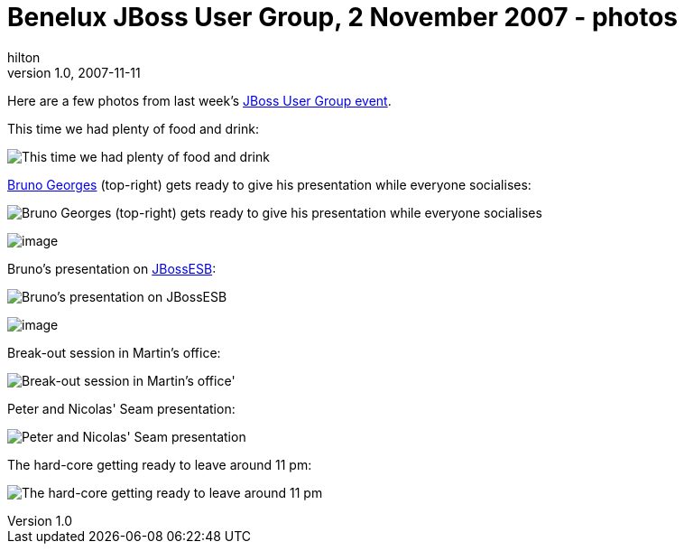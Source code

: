 = Benelux JBoss User Group, 2 November 2007 - photos
hilton
v1.0, 2007-11-11
:title: Benelux JBoss User Group, 2 November 2007 - photos
:tags: [jbug,event]

Here are a few photos from last week's https://2007-10-01-benelux-jboss-user-group-2-november-2007[JBoss User Group
event].

This time we had plenty of food and drink:

image:../media/2007-11-11-benelux-jboss-user-group-2-november-2007-photos/jbug-2007-11-001.jpg[This time we had plenty of food and drink]

http://www.linkedin.com/in/brunogeorges[Bruno Georges] (top-right) gets
ready to give his presentation while everyone socialises:

image:../media/2007-11-11-benelux-jboss-user-group-2-november-2007-photos/jbug-2007-11-002.jpg[Bruno Georges (top-right) gets ready to give
his presentation while everyone socialises]

image:../media/2007-11-11-benelux-jboss-user-group-2-november-2007-photos/jbug-2007-11-003.jpg[image]

Bruno's presentation on http://labs.jboss.com/jbossesb/[JBossESB]:

image:../media/2007-11-11-benelux-jboss-user-group-2-november-2007-photos/jbug-2007-11-004.jpg[Bruno's presentation on JBossESB]

image:../media/2007-11-11-benelux-jboss-user-group-2-november-2007-photos/jbug-2007-11-005.jpg[image]

Break-out session in Martin's office:

image:../media/2007-11-11-benelux-jboss-user-group-2-november-2007-photos/jbug-2007-11-006.jpg[Break-out session in Martin's office']

Peter and Nicolas' Seam presentation:

image:../media/2007-11-11-benelux-jboss-user-group-2-november-2007-photos/jbug-2007-11-007.jpg[Peter and Nicolas' Seam presentation]

The hard-core getting ready to leave around 11 pm:

image:../media/2007-11-11-benelux-jboss-user-group-2-november-2007-photos/jbug-2007-11-008.jpg[The hard-core getting ready to leave around
11 pm]
